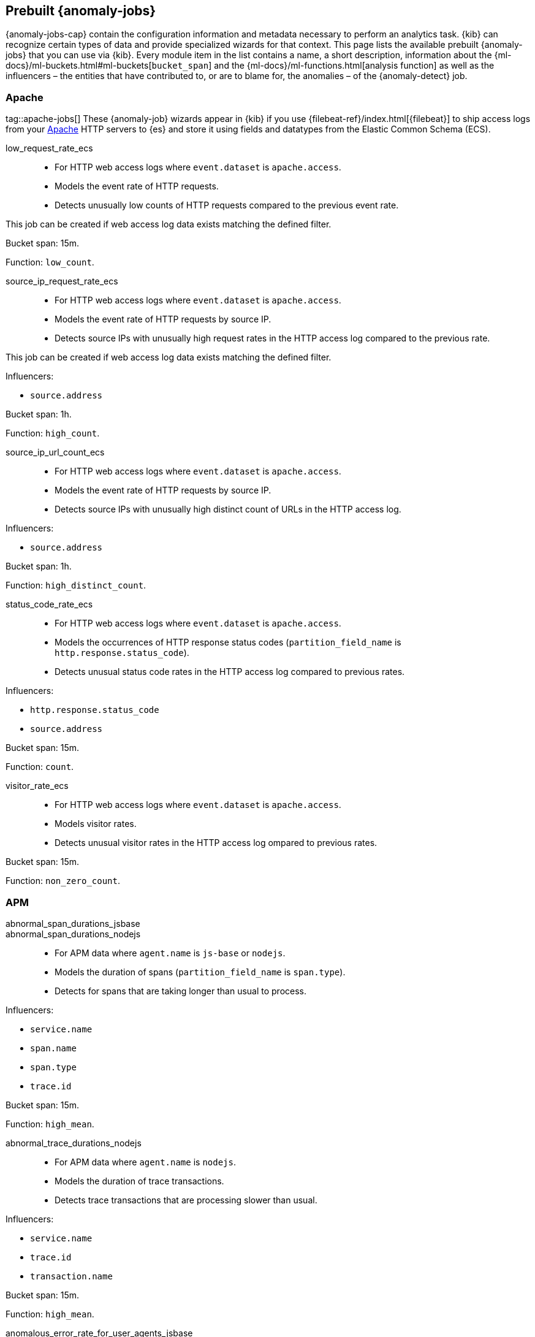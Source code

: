 [role="xpack"]
[[ootb-ml-jobs]]
== Prebuilt {anomaly-jobs}

{anomaly-jobs-cap} contain the configuration information and metadata necessary 
to perform an analytics task. {kib} can recognize certain types of data and 
provide specialized wizards for that context. This page lists the available 
prebuilt {anomaly-jobs} that you can use via {kib}. Every module item in the 
list contains a name, a short description, information about 
the {ml-docs}/ml-buckets.html#ml-buckets[`bucket_span`] and the 
{ml-docs}/ml-functions.html[analysis function] as well as the influencers – the 
entities that have contributed to, or are to blame for, the anomalies – of the 
{anomaly-detect} job.


[float]
[[ootb-ml-jobs-apache]]
=== Apache
tag::apache-jobs[]
These {anomaly-job} wizards appear in {kib} if you use 
{filebeat-ref}/index.html[{filebeat}] to ship access logs from your 
https://httpd.apache.org/[Apache] HTTP servers to {es} and store it using fields 
and datatypes from the Elastic Common Schema (ECS).

low_request_rate_ecs::

* For HTTP web access logs where `event.dataset` is `apache.access`.
* Models the event rate of HTTP requests. 
* Detects unusually low counts of HTTP requests compared to the previous event 
rate.

This job can be created if web access log data exists matching the defined 
filter.

Bucket span: 15m.

Function: `low_count`.


source_ip_request_rate_ecs::

* For HTTP web access logs where `event.dataset` is `apache.access`.
* Models the event rate of HTTP requests by source IP.
* Detects source IPs with unusually high request rates in the HTTP access log 
  compared to the previous rate.

This job can be created if web access log data exists matching the defined 
filter.

Influencers:

* `source.address`

Bucket span: 1h.

Function: `high_count`.


source_ip_url_count_ecs::

* For HTTP web access logs where `event.dataset` is `apache.access`.
* Models the event rate of HTTP requests by source IP.
* Detects source IPs with unusually high distinct count of URLs in the HTTP 
access log.

Influencers:

* `source.address`

Bucket span: 1h.

Function: `high_distinct_count`.


status_code_rate_ecs::

* For HTTP web access logs where `event.dataset` is `apache.access`.
* Models the occurrences of HTTP response status codes (`partition_field_name` 
  is `http.response.status_code`).
* Detects unusual status code rates in the HTTP access log compared to previous 
  rates.

Influencers:

* `http.response.status_code` 
* `source.address`

Bucket span: 15m.

Function: `count`.


visitor_rate_ecs::

* For HTTP web access logs where `event.dataset` is `apache.access`.
* Models visitor rates.
* Detects unusual visitor rates in the HTTP access log ompared to previous 
  rates.

Bucket span: 15m.

Function: `non_zero_count`.


[float]
[[ootb-ml-jobs-apm]]
=== APM

abnormal_span_durations_jsbase::
abnormal_span_durations_nodejs::

* For APM data where `agent.name` is `js-base` or `nodejs`.
* Models the duration of spans (`partition_field_name` is `span.type`).
* Detects for spans that are taking longer than usual to process.

Influencers:

* `service.name` 
* `span.name`
* `span.type` 
* `trace.id`

Bucket span: 15m.

Function: `high_mean`.


abnormal_trace_durations_nodejs::

* For APM data where `agent.name` is `nodejs`.
* Models the duration of trace transactions.
* Detects trace transactions that are processing slower than usual.

Influencers:

* `service.name` 
* `trace.id`
* `transaction.name` 

Bucket span: 15m.

Function: `high_mean`.


anomalous_error_rate_for_user_agents_jsbase::

* For APM data where `agent.name` is `js-base`.
* Models the error rate of user agents (`partition_field_name` is 
  `user_agent.name`).
* Detects user agents that are encountering errors at an above normal rate.
  
This job can help detect browser compatibility issues.

Influencers:

* `user_agent.name`
* `error.exception.message.keyword`
* `error.page.url`
* `service.name`

Bucket span: 15m.

Function: `high_non_zero_count`.


decreased_throughput_jsbase::
decreased_throughput_nodejs::

* For APM data where `agent.name` is `js-base` or `nodejs`.
* Models the transaction rate of the application.
* Detects periods during which the application is processing fewer requests 
than normal.

Influencers:

* `service.name`
* `transaction.name`

Bucket span: 15m.

Function: `low_count`.


high_count_by_user_agent_jsbase::

* For APM data where `agent.name` is `js-base`.
* Models the request rate of user agents (`partition_field_name` is 
  `user_agent.name`).
* Detects user agents that are making requests at a suspiciously high rate.

This job is useful in identifying bots.

Influencers:

* `service.name`
* `user_agent.name`

Bucket span: 15m.

Function: `high_non_zero_count`.


high_mean_response_time::

* For transaction data where `processor.event` is `transaction` and 
`transaction.type` is `request`.
* Models response time duration of transactions.
* Detects anomalies in high mean of transaction duration.

Bucket span: 15m.

Function: `high_mean`.


[float]
[[ootb-ml-jobs-auditbeat]]
=== Auditbeat

These {anomaly-job} wizards appear in {kib} if you use 
{auditbeat-ref}/index.html[{auditbeat}] to audit process activity on your 
systems.

docker_high_count_process_events_ecs::

* For Auditbeat data where `event.module` is `auditd` and `container.runtime` is 
`docker`.
* Models process execution rates (`partition_field_name` is `container.name`).
* Detects unusual increases in process execution rates in Docker containers.

Influencers:

* `container.name`
* `process.executable`

Bucket span: 1h.

Function: `high_count`.


docker_rare_process_activity_ecs::

* For Auditbeat data where `event.module` is `auditd` and `container.runtime` is 
`docker`.
* Models occurrences of process execution (`partition_field_name` is 
  `container.name`).
* Detects rare process executions in Docker containers.

Influencers:

* `container.name`
* `process.executable`

Bucket span: 1h.

Function: `rare`.


hosts_high_count_process_events_ecs::

* For Auditbeat data where `event.module` is `auditd`.
* Models process execution rates (`partition_field_name` is `host.name`).
* Detects unusual increases in process execution rates.

Influencers:

* `host.name`
* `process.executable`

Bucket span: 1h.

Function: `high_non_zero_count`.


hosts_rare_process_activity_ecs::

* For Auditbeat data where `event.module` is `auditd`.
* Models process execution rates (`partition_field_name` is `host.name`).
* Detects rare process executions on hosts.

Influencers:

* `host.name`
* `process.executable`

Bucket span: 1h.

Function: `rare`.


[float]
[[ootb-ml-jobs-logs-ui]]
=== Logs UI

log_entry_categories_count::

* For log entry categories via the Logs UI.
* Models the occurrences of log events (`partition_field_name` is 
  `event.dataset`).
* Detects anomalies in count of log entries by category.

Influencers:

* `event.dataset`
* `mlcategory`

Bucket span: 15m.

Function: `count`.


log_entry_rate::

* For log entries via the Logs UI.
* Models ingestion rates (`partition_field_name` is `event.dataset`). 
* Detects anomalies in the log entry ingestion rate.

Influencers:

* `event.dataset`

Bucket span: 15m.

Function: `count`.


[float]
[[ootb-ml-jobs-metricbeat]]
=== Metricbeat

These {anomaly-job} wizards appear in {kib} if you use the 
{metricbeat-ref}/metricbeat-module-system.html[{metricbeat} system module] to 
monitor your servers.

high_mean_cpu_iowait_ecs::

* For {metricbeat} data where `event.dataset` is `system.cpu` and 
  `system.filesystem`.
* Models CPU time spent in iowait (`partition_field_name` is `host.name`).
* Detects unusual increases in cpu time spent in iowait.

Influencers:

* `host.name`

Bucket span: 10m.

Function: `high_mean`.


max_disk_utilization_ecs::

* For {metricbeat} data where `event.dataset` is `system.cpu` and 
  `system.filesystem`.
* Models disc utilization (`partition_field_name` is `host.name`).
* Detects unusual increases in disk utilization.

Influencers:

* `host.name`

Bucket span: 10m.

Function: `max`.


metricbeat_outages_ecs::

* For {metricbeat} data where `event.dataset` is `system.cpu` and 
  `system.filesystem`.
* Models counts of {metricbeat} documents 
  (`partition_field_name` is `event.dataset`).
* Detects unusual decreases in {metricbeat} documents.

Influencers:

* `event.dataset`

Bucket span: 10m.

Function: `low_count`.


[float]
[[ootb-ml-jobs-nginx]]
=== Nginx

These {anomaly-job} wizards appear in {kib} if you use {filebeat} to ship access 
logs from your http://nginx.org/[Nginx] HTTP servers to {es} and store it using 
fields and datatypes from the Elastic Common Schema (ECS).

low_request_rate_ecs::

* For HTTP web access logs where `event.dataset` is `nginx.access`.
* Models the event rate of http requests. 
* Detects unusually low counts of HTTP requests compared to the previous event 
rate.

This job can be created if web access log data exists matching the defined 
filter.

Bucket span: 15m.

Function: `low_count`.


source_ip_request_rate_ecs::

* For HTTP web access logs where `event.dataset` is `nginx.access`.
* Models the event rate of HTTP requests by source IP.
* Detects source IPs with unusually high request rates in the HTTP access log 
  compared to the previous rate. 

Influencers:

* `source.address`

Bucket span: 1h.

Function: `high_count`.


source_ip_url_count_ecs::

* For HTTP web access logs where `event.dataset` is `nginx.access`.
* Models the event rate of HTTP requests by source IP.
* Detects source IPs with unusually high distinct count of URLs in the HTTP 
  access log.

Influencers:

* `source.address`

Bucket span: 1h.

Function: `high_distinct_count`.


status_code_rate_ecs::

* For HTTP web access logs where `event.dataset` is `nginx.access`.
* Models the occurrences of HTTP response status codes (`partition_field_name` 
  is `http.response.status_code`).
* Detects unusual status code rates in the HTTP access log compared to previous 
  rates.

Influencers:

* `http.response.status_code` 
* `source.address`

Bucket span: 15m.

Function: `count`.


visitor_rate_ecs::

* For HTTP web access logs where `event.dataset` is `nginx.access`.
* Models visitor rates.
* Detects unusual visitor rates in the HTTP access log ompared to previous 
  rates.

Bucket span: 15m.

Function: `non_zero_count`.


[float]
[[ootb-ml-jobs-siem]]
=== SIEM

linux_anomalous_network_activity_ecs::
windows_anomalous_network_activity_ecs::

* For network activity logs where `agent.type` is `auditbeat` or `winlogbeat`.
* Models the occurrences of processes that cause network activity.
* Detects network activity caused by processes that occur rarely compared to 
  other processes.

Looks for unusual processes using the network which could indicate
command-and-control, lateral movement, persistence, or data exfiltration
activity.

This job can be created if auditbeat or winlogbeat data exists, matching the 
defined filter, and is available via the SIEM application.

Influencers:

* `destination.ip`
* `host.name` 
* `process.name`
* `user.name`

Bucket span: 15m.

Function: `rare`.


linux_anomalous_network_port_activity_ecs::

* For network activity logs where `agent.type` is `auditbeat`.
* Models destination port activity.
* Detects destination port activity that occurs rarely compared to other port 
  activities.

Looks for unusual destination port activity that could indicate 
command-and-control, persistence mechanism, or data exfiltration activity.

This job can be created if auditbeat data exists, matching the defined filter, 
and is available via the SIEM application.

Influencers:

* `destination.ip`
* `host.name` 
* `process.name`
* `user.name`

Bucket span: 15m.

Function: `rare`.


linux_anomalous_network_service::

* For network activity logs where `agent.type` is `auditbeat`.
* Models listening port activity.
* Detects unusual listening port activity that occurs rarely compared to 
  other port activities.

Looks for unusual listening ports that could indicate execution of unauthorized 
services, backdoors, or persistence mechanisms.

This job can be created if auditbeat data exists, matching the defined filter, 
and is available via the SIEM application.

Influencers:

* `host.name` 
* `process.name`
* `user.name`

Bucket span: 15m.

Function: `rare`.


linux_anomalous_network_url_activity_ecs::

* For network activity logs where `agent.type` is `auditbeat`.
* Models the occurrences of URL requests.
* Detects unusual web URL request that is rare compared to other web URL 
  requests.

Looks for an unusual web URL request from a Linux instance. Curl and wget web 
request activity is very common but unusual web requests from a Linux server can 
sometimes be malware delivery or execution.

This job can be created if auditbeat data exists, matching the defined filter, 
and is available via the SIEM application.

Influencers:

* `destination.ip`
* `destination.port` 
* `host.name`

Bucket span: 15m.

Function: `rare`.


linux_anomalous_process_all_hosts_ecs::
windows_anomalous_process_all_hosts_ecs::

* For network activity logs where `agent.type` is `auditbeat` or `winlogbeat`.
* Models the occurrences of processes on all hosts.
* Detects processes that occur rarely compared to other processes to all 
  Linux/Windows hosts.

Looks for processes that are unusual to all Linux/Windows hosts. Such unusual 
processes may indicate unauthorized services, malware, or persistence 
mechanisms.

Influencers:

* `host.name` 
* `process.name`
* `user.name`

Bucket span: 15m.

Function: `rare`.


linux_anomalous_user_name_ecs::
windows_anomalous_user_name_ecs::

* For network activity logs where `agent.type` is `auditbeat` or `winlogbeat`.
* Models user activity.
* Detects users that are rarely or unusually active compared to other users.

Rare and unusual users that are not normally active may indicate unauthorized 
changes or activity by an unauthorized user which may be credentialed access or 
lateral movement.

Influencers:

* `host.name` 
* `process.name`
* `user.name`

Bucket span: 15m.

Function: `rare`.


packetbeat_dns_tunneling::

* For network activity logs where `agent.type` is `packetbeat`.
* Models occurrances of DNS activity.
* Detects unusual DNS activity.

Looks for unusual DNS activity that could indicate command-and-control or data 
exfiltration activity.

Influencers:

* `destination.ip`
* `dns.question.etld_plus_one`
* `host.name`

Bucket span: 15m.

Function: `high_info_content`.


packetbeat_rare_dns_question::

* For network activity logs where `agent.type` is `packetbeat`.
* Models occurrences of DNS activity.
* Detects DNS activity that is rare compared to other DNS activities.

Looks for unusual DNS activity that could indicate command-and-control activity.

Influencers:

* `host.name`

Bucket span: 15m.

Function: `rare`.


packetbeat_rare_server_domain::

* For network activity logs where `agent.type` is `packetbeat`.
* Models HTTP or TLS domain activity.
* Detects HTTP or TLS domain activity that is rarely occurs compared to other 
  activities.

Looks for unusual HTTP or TLS destination domain activity that could indicate 
execution, persistence, command-and-control or data exfiltration activity.

Influencers:

* `destination.ip`
* `host.name`
* `source.ip`

Bucket span: 15m.

Function: `rare`.


packetbeat_rare_urls::

* For network activity logs where `agent.type` is `packetbeat`.
* Models occurrences of web browsing URL activity.
* Detects URL activity that rarely occurs compared to other URL activities.

Looks for unusual web browsing URL activity that could indicate execution, 
persistence, command-and-control or data exfiltration activity.

Influencers:

* `destination.ip`
* `host.name`

Bucket span: 15m.

Function: `rare`.


packetbeat_rare_user_agent::

* For network activity logs where `agent.type` is `packetbeat`.
* Models occurrences of HTTP user agent activity.
* Detects HTTP user agent activity that occurs rarely compared to other HTTP 
  user agent activities.

Looks for unusual HTTP user agent activity that could indicate execution, 
persistence, command-and-control or data exfiltration activity.

Influencers:

* `destination.ip`
* `host.name`

Bucket span: 15m.

Function: `rare`.


rare_process_by_host_linux_ecs::
rare_process_by_host_windows_ecs::

* For network activity logs where `agent.type` is `auditbeat` or `winlogbeat`.
* Models occurrences of process activities on the host. 
* Detect unusually rare processes compared to other processes on Linux/Windows.

Influencers:

* `host.name` 
* `process.name`
* `user.name`

Bucket span: 15m.

Function: `rare`.


suspicious_login_activity_ecs::

* For network activity logs where `agent.type` is `auditbeat`.
* Models occurrences of authentication attempts (`partition_field_name` is 
  `host.name`).
* Detects unusually high number of authentication attempts.

Influencers:

* `host.name` 
* `source.ip`
* `user.name`

Bucket span: 15m.

Function: `high_non_zero_count`.


windows_anomalous_path_activity_ecs::

* For network activity logs where `agent.type` is `winlogbeat`.
* Models occurrences of processes in paths.
* Detects activity in unusual paths.

Activities in unusual paths may indicate execution of malware or persistence 
mechanisms. Windows payloads often execute from user profile paths.

Influencers:

* `host.name` 
* `process.name`
* `user.name`

Bucket span: 15m.

Function: `rare`.


windows_anomalous_process_creation::

* For network activity logs where `agent.type` is `winlogbeat`.
* Models occurrences of process creation activities (`partition_field_name` is 
  `process.parent.name`).
* Detects process relationships that are rare compared to other process 
  relationships.

Looks for unusual process relationships which may indicate execution of malware 
or persistence mechanisms.

Influencers:

* `host.name` 
* `process.name`
* `user.name`

Bucket span: 15m.

Function: `rare`.


windows_anomalous_script::

* For network activity logs where `agent.type` is `winlogbeat`.
* Models occurrences of powershell script activities.
* Detects unusual powershell script execution compared to other powershell 
  script activities.

Looks for unusual powershell scripts that may indicate execution of malware, or 
persistence mechanisms.

Influencers:

* `host.name` 
* `user.name`
* `winlog.event_data.Path`

Bucket span: 15m.

Function: `high_info_content`.


windows_anomalous_service::

* For network activity logs where `agent.type` is `winlogbeat`.
* Models occurrences of Windows service activities.
* Detects Windows service activities that occur rarely compared to other Windows 
  service activities.

Looks for rare and unusual Windows services which may indicate execution of 
unauthorized services, malware, or persistence mechanisms.

Influencers:

* `host.name` 
* `winlog.event_data.ServiceName`

Bucket span: 15m.

Function: `rare`.


windows_rare_user_runas_event::

* For network activity logs where `agent.type` is `winlogbeat`.
* Models occurrences of user context switches.
* Detects user context switches that occur rarely compared to other user context 
  switches.

Unusual user context switches can be due to privilege escalation.

Influencers:

* `host.name` 
* `process.name`
* `user.name`

Bucket span: 15m.

Function: `rare`.


windows_rare_user_type10_remote_login::

* For network activity logs where `agent.type` is `winlogbeat`.
* Models occurrences of user remote login activities.
* Detects user remote login activities that occur rarely compared to other 
  user remote login activities.

Looks for unusual user remote logins. Unusual RDP (remote desktop protocol) 
user logins can indicate account takeover or credentialed access.

Influencers:

* `host.name` 
* `process.name`
* `user.name`

Bucket span: 15m.

Function: `rare`.
